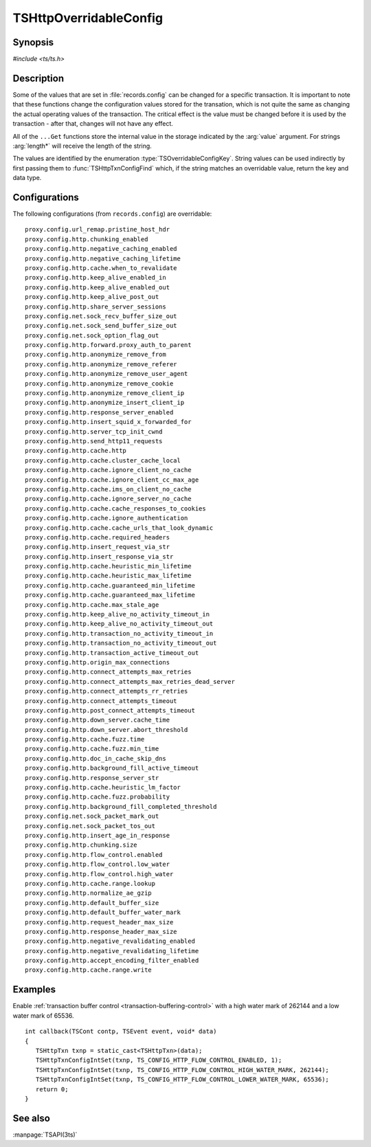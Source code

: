 .. Licensed to the Apache Software Foundation (ASF) under one
   or more contributor license agreements.  See the NOTICE file
   distributed with this work for additional information
   regarding copyright ownership.  The ASF licenses this file
   to you under the Apache License, Version 2.0 (the
   "License"); you may not use this file except in compliance
   with the License.  You may obtain a copy of the License at

   http://www.apache.org/licenses/LICENSE-2.0

   Unless required by applicable law or agreed to in writing,
   software distributed under the License is distributed on an
   "AS IS" BASIS, WITHOUT WARRANTIES OR CONDITIONS OF ANY
   KIND, either express or implied.  See the License for the
   specific language governing permissions and limitations
   under the License.

.. default-domain:: c

.. _ts-overridable-config:

=======================
TSHttpOverridableConfig
=======================

Synopsis
========
`#include <ts/ts.h>`

.. type:: TSOverridableConfigKey

.. function:: TSReturnCode TSHttpTxnConfigIntSet(TSHttpTxn txnp, TSOverridableConfigKey key, TSMgmtInt value)
.. function:: TSReturnCode TSHttpTxnConfigIntGet(TSHttpTxn txnp, TSOverridableConfigKey key, TSMgmtInt* value)
.. function:: TSReturnCode TSHttpTxnConfigFloatSet(TSHttpTxn txnp, TSOverridableConfigKey key, TSMgmtFloat value)
.. function:: TSReturnCode TSHttpTxnConfigFloatGet(TSHttpTxn txnp, TSOverridableConfigKey key, TSMgmtFloat* value)
.. function:: TSReturnCode TSHttpTxnConfigStringSet(TSHttpTxn txnp, TSOverridableConfigKey key, const char* value, int length)
.. function:: TSReturnCode TSHttpTxnConfigStringGet(TSHttpTxn txnp, TSOverridableConfigKey key, const char** value, int* length)
.. function:: TSReturnCode TSHttpTxnConfigFind(const char* name, int length, TSOverridableConfigKey* key, TSRecordDataType* type)

Description
===========

Some of the values that are set in :file:`records.config` can be changed for a specific transaction. It is important to
note that these functions change the configuration values stored for the transation, which is not quite the same as
changing the actual operating values of the transaction. The critical effect is the value must be changed before it is
used by the transaction - after that, changes will not have any effect.

All of the ``...Get`` functions store the internal value in the storage indicated by the :arg:`value` argument. For strings :arg:`length*` will receive the length of the string.

The values are identified by the enumeration :type:`TSOverridableConfigKey`. String values can be used indirectly by
first passing them to :func:`TSHttpTxnConfigFind` which, if the string matches an overridable value, return the key and data
type.

Configurations
==============

The following configurations (from ``records.config``) are overridable: ::

    proxy.config.url_remap.pristine_host_hdr
    proxy.config.http.chunking_enabled
    proxy.config.http.negative_caching_enabled
    proxy.config.http.negative_caching_lifetime
    proxy.config.http.cache.when_to_revalidate
    proxy.config.http.keep_alive_enabled_in
    proxy.config.http.keep_alive_enabled_out
    proxy.config.http.keep_alive_post_out
    proxy.config.http.share_server_sessions
    proxy.config.net.sock_recv_buffer_size_out
    proxy.config.net.sock_send_buffer_size_out
    proxy.config.net.sock_option_flag_out
    proxy.config.http.forward.proxy_auth_to_parent
    proxy.config.http.anonymize_remove_from
    proxy.config.http.anonymize_remove_referer
    proxy.config.http.anonymize_remove_user_agent
    proxy.config.http.anonymize_remove_cookie
    proxy.config.http.anonymize_remove_client_ip
    proxy.config.http.anonymize_insert_client_ip
    proxy.config.http.response_server_enabled
    proxy.config.http.insert_squid_x_forwarded_for
    proxy.config.http.server_tcp_init_cwnd
    proxy.config.http.send_http11_requests
    proxy.config.http.cache.http
    proxy.config.http.cache.cluster_cache_local
    proxy.config.http.cache.ignore_client_no_cache
    proxy.config.http.cache.ignore_client_cc_max_age
    proxy.config.http.cache.ims_on_client_no_cache
    proxy.config.http.cache.ignore_server_no_cache
    proxy.config.http.cache.cache_responses_to_cookies
    proxy.config.http.cache.ignore_authentication
    proxy.config.http.cache.cache_urls_that_look_dynamic
    proxy.config.http.cache.required_headers
    proxy.config.http.insert_request_via_str
    proxy.config.http.insert_response_via_str
    proxy.config.http.cache.heuristic_min_lifetime
    proxy.config.http.cache.heuristic_max_lifetime
    proxy.config.http.cache.guaranteed_min_lifetime
    proxy.config.http.cache.guaranteed_max_lifetime
    proxy.config.http.cache.max_stale_age
    proxy.config.http.keep_alive_no_activity_timeout_in
    proxy.config.http.keep_alive_no_activity_timeout_out
    proxy.config.http.transaction_no_activity_timeout_in
    proxy.config.http.transaction_no_activity_timeout_out
    proxy.config.http.transaction_active_timeout_out
    proxy.config.http.origin_max_connections
    proxy.config.http.connect_attempts_max_retries
    proxy.config.http.connect_attempts_max_retries_dead_server
    proxy.config.http.connect_attempts_rr_retries
    proxy.config.http.connect_attempts_timeout
    proxy.config.http.post_connect_attempts_timeout
    proxy.config.http.down_server.cache_time
    proxy.config.http.down_server.abort_threshold
    proxy.config.http.cache.fuzz.time
    proxy.config.http.cache.fuzz.min_time
    proxy.config.http.doc_in_cache_skip_dns
    proxy.config.http.background_fill_active_timeout
    proxy.config.http.response_server_str
    proxy.config.http.cache.heuristic_lm_factor
    proxy.config.http.cache.fuzz.probability
    proxy.config.http.background_fill_completed_threshold
    proxy.config.net.sock_packet_mark_out
    proxy.config.net.sock_packet_tos_out
    proxy.config.http.insert_age_in_response
    proxy.config.http.chunking.size
    proxy.config.http.flow_control.enabled
    proxy.config.http.flow_control.low_water
    proxy.config.http.flow_control.high_water
    proxy.config.http.cache.range.lookup
    proxy.config.http.normalize_ae_gzip
    proxy.config.http.default_buffer_size
    proxy.config.http.default_buffer_water_mark
    proxy.config.http.request_header_max_size
    proxy.config.http.response_header_max_size
    proxy.config.http.negative_revalidating_enabled
    proxy.config.http.negative_revalidating_lifetime
    proxy.config.http.accept_encoding_filter_enabled
    proxy.config.http.cache.range.write


Examples
========

Enable :ref:`transaction buffer control <transaction-buffering-control>` with a high water mark of 262144 and a low water mark of 65536. ::

   int callback(TSCont contp, TSEvent event, void* data)
   {
      TSHttpTxn txnp = static_cast<TSHttpTxn>(data);
      TSHttpTxnConfigIntSet(txnp, TS_CONFIG_HTTP_FLOW_CONTROL_ENABLED, 1);
      TSHttpTxnConfigIntSet(txnp, TS_CONFIG_HTTP_FLOW_CONTROL_HIGH_WATER_MARK, 262144);
      TSHttpTxnConfigIntSet(txnp, TS_CONFIG_HTTP_FLOW_CONTROL_LOWER_WATER_MARK, 65536);
      return 0;
   }

See also
========
:manpage:`TSAPI(3ts)`
